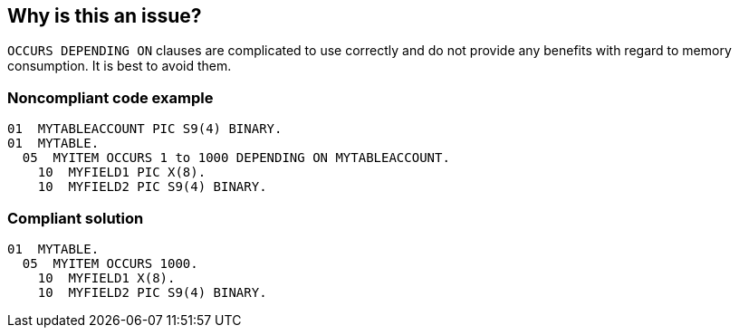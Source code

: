 == Why is this an issue?

``++OCCURS DEPENDING ON++`` clauses are complicated to use correctly and do not provide any benefits with regard to memory consumption. It is best to avoid them.


=== Noncompliant code example

[source,cobol]
----
01  MYTABLEACCOUNT PIC S9(4) BINARY.
01  MYTABLE.
  05  MYITEM OCCURS 1 to 1000 DEPENDING ON MYTABLEACCOUNT.
    10  MYFIELD1 PIC X(8).
    10  MYFIELD2 PIC S9(4) BINARY.
----


=== Compliant solution

[source,cobol]
----
01  MYTABLE.
  05  MYITEM OCCURS 1000.
    10  MYFIELD1 X(8).
    10  MYFIELD2 PIC S9(4) BINARY.
----



ifdef::env-github,rspecator-view[]

'''
== Implementation Specification
(visible only on this page)

=== Message

Replace this clause with a simple "OCCURS" clause with no "DEPENDING [ON]".


'''
== Comments And Links
(visible only on this page)

=== on 24 Mar 2017, 17:24:03 Pierre-Yves Nicolas wrote:
On the web:

* "OCCURS DEPENDING ON is best avoided..." (\http://computer-programming-forum.com/48-cobol/58d65724a4bdc95b.htm)
* "The main purpose of ODO is to increase the efficiency of the Binary Search." (ODO=Occurs Depending On) (\http://ibmmainframes.com/about47790.html)

endif::env-github,rspecator-view[]
